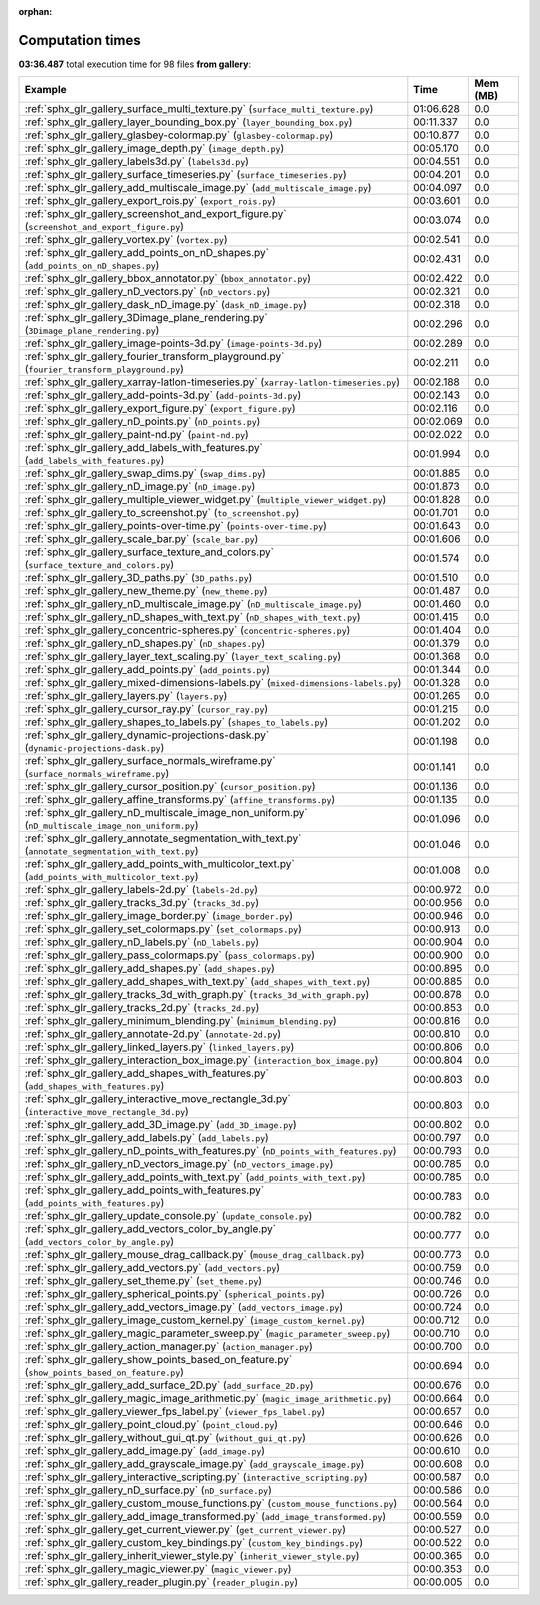 
:orphan:

.. _sphx_glr_gallery_sg_execution_times:


Computation times
=================
**03:36.487** total execution time for 98 files **from gallery**:

.. container::

  .. raw:: html

    <style scoped>
    <link href="https://cdnjs.cloudflare.com/ajax/libs/twitter-bootstrap/5.3.0/css/bootstrap.min.css" rel="stylesheet" />
    <link href="https://cdn.datatables.net/1.13.6/css/dataTables.bootstrap5.min.css" rel="stylesheet" />
    </style>
    <script src="https://code.jquery.com/jquery-3.7.0.js"></script>
    <script src="https://cdn.datatables.net/1.13.6/js/jquery.dataTables.min.js"></script>
    <script src="https://cdn.datatables.net/1.13.6/js/dataTables.bootstrap5.min.js"></script>
    <script type="text/javascript" class="init">
    $(document).ready( function () {
        $('table.sg-datatable').DataTable({order: [[1, 'desc']]});
    } );
    </script>

  .. list-table::
   :header-rows: 1
   :class: table table-striped sg-datatable

   * - Example
     - Time
     - Mem (MB)
   * - :ref:`sphx_glr_gallery_surface_multi_texture.py` (``surface_multi_texture.py``)
     - 01:06.628
     - 0.0
   * - :ref:`sphx_glr_gallery_layer_bounding_box.py` (``layer_bounding_box.py``)
     - 00:11.337
     - 0.0
   * - :ref:`sphx_glr_gallery_glasbey-colormap.py` (``glasbey-colormap.py``)
     - 00:10.877
     - 0.0
   * - :ref:`sphx_glr_gallery_image_depth.py` (``image_depth.py``)
     - 00:05.170
     - 0.0
   * - :ref:`sphx_glr_gallery_labels3d.py` (``labels3d.py``)
     - 00:04.551
     - 0.0
   * - :ref:`sphx_glr_gallery_surface_timeseries.py` (``surface_timeseries.py``)
     - 00:04.201
     - 0.0
   * - :ref:`sphx_glr_gallery_add_multiscale_image.py` (``add_multiscale_image.py``)
     - 00:04.097
     - 0.0
   * - :ref:`sphx_glr_gallery_export_rois.py` (``export_rois.py``)
     - 00:03.601
     - 0.0
   * - :ref:`sphx_glr_gallery_screenshot_and_export_figure.py` (``screenshot_and_export_figure.py``)
     - 00:03.074
     - 0.0
   * - :ref:`sphx_glr_gallery_vortex.py` (``vortex.py``)
     - 00:02.541
     - 0.0
   * - :ref:`sphx_glr_gallery_add_points_on_nD_shapes.py` (``add_points_on_nD_shapes.py``)
     - 00:02.431
     - 0.0
   * - :ref:`sphx_glr_gallery_bbox_annotator.py` (``bbox_annotator.py``)
     - 00:02.422
     - 0.0
   * - :ref:`sphx_glr_gallery_nD_vectors.py` (``nD_vectors.py``)
     - 00:02.321
     - 0.0
   * - :ref:`sphx_glr_gallery_dask_nD_image.py` (``dask_nD_image.py``)
     - 00:02.318
     - 0.0
   * - :ref:`sphx_glr_gallery_3Dimage_plane_rendering.py` (``3Dimage_plane_rendering.py``)
     - 00:02.296
     - 0.0
   * - :ref:`sphx_glr_gallery_image-points-3d.py` (``image-points-3d.py``)
     - 00:02.289
     - 0.0
   * - :ref:`sphx_glr_gallery_fourier_transform_playground.py` (``fourier_transform_playground.py``)
     - 00:02.211
     - 0.0
   * - :ref:`sphx_glr_gallery_xarray-latlon-timeseries.py` (``xarray-latlon-timeseries.py``)
     - 00:02.188
     - 0.0
   * - :ref:`sphx_glr_gallery_add-points-3d.py` (``add-points-3d.py``)
     - 00:02.143
     - 0.0
   * - :ref:`sphx_glr_gallery_export_figure.py` (``export_figure.py``)
     - 00:02.116
     - 0.0
   * - :ref:`sphx_glr_gallery_nD_points.py` (``nD_points.py``)
     - 00:02.069
     - 0.0
   * - :ref:`sphx_glr_gallery_paint-nd.py` (``paint-nd.py``)
     - 00:02.022
     - 0.0
   * - :ref:`sphx_glr_gallery_add_labels_with_features.py` (``add_labels_with_features.py``)
     - 00:01.994
     - 0.0
   * - :ref:`sphx_glr_gallery_swap_dims.py` (``swap_dims.py``)
     - 00:01.885
     - 0.0
   * - :ref:`sphx_glr_gallery_nD_image.py` (``nD_image.py``)
     - 00:01.873
     - 0.0
   * - :ref:`sphx_glr_gallery_multiple_viewer_widget.py` (``multiple_viewer_widget.py``)
     - 00:01.828
     - 0.0
   * - :ref:`sphx_glr_gallery_to_screenshot.py` (``to_screenshot.py``)
     - 00:01.701
     - 0.0
   * - :ref:`sphx_glr_gallery_points-over-time.py` (``points-over-time.py``)
     - 00:01.643
     - 0.0
   * - :ref:`sphx_glr_gallery_scale_bar.py` (``scale_bar.py``)
     - 00:01.606
     - 0.0
   * - :ref:`sphx_glr_gallery_surface_texture_and_colors.py` (``surface_texture_and_colors.py``)
     - 00:01.574
     - 0.0
   * - :ref:`sphx_glr_gallery_3D_paths.py` (``3D_paths.py``)
     - 00:01.510
     - 0.0
   * - :ref:`sphx_glr_gallery_new_theme.py` (``new_theme.py``)
     - 00:01.487
     - 0.0
   * - :ref:`sphx_glr_gallery_nD_multiscale_image.py` (``nD_multiscale_image.py``)
     - 00:01.460
     - 0.0
   * - :ref:`sphx_glr_gallery_nD_shapes_with_text.py` (``nD_shapes_with_text.py``)
     - 00:01.415
     - 0.0
   * - :ref:`sphx_glr_gallery_concentric-spheres.py` (``concentric-spheres.py``)
     - 00:01.404
     - 0.0
   * - :ref:`sphx_glr_gallery_nD_shapes.py` (``nD_shapes.py``)
     - 00:01.379
     - 0.0
   * - :ref:`sphx_glr_gallery_layer_text_scaling.py` (``layer_text_scaling.py``)
     - 00:01.368
     - 0.0
   * - :ref:`sphx_glr_gallery_add_points.py` (``add_points.py``)
     - 00:01.344
     - 0.0
   * - :ref:`sphx_glr_gallery_mixed-dimensions-labels.py` (``mixed-dimensions-labels.py``)
     - 00:01.328
     - 0.0
   * - :ref:`sphx_glr_gallery_layers.py` (``layers.py``)
     - 00:01.265
     - 0.0
   * - :ref:`sphx_glr_gallery_cursor_ray.py` (``cursor_ray.py``)
     - 00:01.215
     - 0.0
   * - :ref:`sphx_glr_gallery_shapes_to_labels.py` (``shapes_to_labels.py``)
     - 00:01.202
     - 0.0
   * - :ref:`sphx_glr_gallery_dynamic-projections-dask.py` (``dynamic-projections-dask.py``)
     - 00:01.198
     - 0.0
   * - :ref:`sphx_glr_gallery_surface_normals_wireframe.py` (``surface_normals_wireframe.py``)
     - 00:01.141
     - 0.0
   * - :ref:`sphx_glr_gallery_cursor_position.py` (``cursor_position.py``)
     - 00:01.136
     - 0.0
   * - :ref:`sphx_glr_gallery_affine_transforms.py` (``affine_transforms.py``)
     - 00:01.135
     - 0.0
   * - :ref:`sphx_glr_gallery_nD_multiscale_image_non_uniform.py` (``nD_multiscale_image_non_uniform.py``)
     - 00:01.096
     - 0.0
   * - :ref:`sphx_glr_gallery_annotate_segmentation_with_text.py` (``annotate_segmentation_with_text.py``)
     - 00:01.046
     - 0.0
   * - :ref:`sphx_glr_gallery_add_points_with_multicolor_text.py` (``add_points_with_multicolor_text.py``)
     - 00:01.008
     - 0.0
   * - :ref:`sphx_glr_gallery_labels-2d.py` (``labels-2d.py``)
     - 00:00.972
     - 0.0
   * - :ref:`sphx_glr_gallery_tracks_3d.py` (``tracks_3d.py``)
     - 00:00.956
     - 0.0
   * - :ref:`sphx_glr_gallery_image_border.py` (``image_border.py``)
     - 00:00.946
     - 0.0
   * - :ref:`sphx_glr_gallery_set_colormaps.py` (``set_colormaps.py``)
     - 00:00.913
     - 0.0
   * - :ref:`sphx_glr_gallery_nD_labels.py` (``nD_labels.py``)
     - 00:00.904
     - 0.0
   * - :ref:`sphx_glr_gallery_pass_colormaps.py` (``pass_colormaps.py``)
     - 00:00.900
     - 0.0
   * - :ref:`sphx_glr_gallery_add_shapes.py` (``add_shapes.py``)
     - 00:00.895
     - 0.0
   * - :ref:`sphx_glr_gallery_add_shapes_with_text.py` (``add_shapes_with_text.py``)
     - 00:00.885
     - 0.0
   * - :ref:`sphx_glr_gallery_tracks_3d_with_graph.py` (``tracks_3d_with_graph.py``)
     - 00:00.878
     - 0.0
   * - :ref:`sphx_glr_gallery_tracks_2d.py` (``tracks_2d.py``)
     - 00:00.853
     - 0.0
   * - :ref:`sphx_glr_gallery_minimum_blending.py` (``minimum_blending.py``)
     - 00:00.816
     - 0.0
   * - :ref:`sphx_glr_gallery_annotate-2d.py` (``annotate-2d.py``)
     - 00:00.810
     - 0.0
   * - :ref:`sphx_glr_gallery_linked_layers.py` (``linked_layers.py``)
     - 00:00.806
     - 0.0
   * - :ref:`sphx_glr_gallery_interaction_box_image.py` (``interaction_box_image.py``)
     - 00:00.804
     - 0.0
   * - :ref:`sphx_glr_gallery_add_shapes_with_features.py` (``add_shapes_with_features.py``)
     - 00:00.803
     - 0.0
   * - :ref:`sphx_glr_gallery_interactive_move_rectangle_3d.py` (``interactive_move_rectangle_3d.py``)
     - 00:00.803
     - 0.0
   * - :ref:`sphx_glr_gallery_add_3D_image.py` (``add_3D_image.py``)
     - 00:00.802
     - 0.0
   * - :ref:`sphx_glr_gallery_add_labels.py` (``add_labels.py``)
     - 00:00.797
     - 0.0
   * - :ref:`sphx_glr_gallery_nD_points_with_features.py` (``nD_points_with_features.py``)
     - 00:00.793
     - 0.0
   * - :ref:`sphx_glr_gallery_nD_vectors_image.py` (``nD_vectors_image.py``)
     - 00:00.785
     - 0.0
   * - :ref:`sphx_glr_gallery_add_points_with_text.py` (``add_points_with_text.py``)
     - 00:00.785
     - 0.0
   * - :ref:`sphx_glr_gallery_add_points_with_features.py` (``add_points_with_features.py``)
     - 00:00.783
     - 0.0
   * - :ref:`sphx_glr_gallery_update_console.py` (``update_console.py``)
     - 00:00.782
     - 0.0
   * - :ref:`sphx_glr_gallery_add_vectors_color_by_angle.py` (``add_vectors_color_by_angle.py``)
     - 00:00.777
     - 0.0
   * - :ref:`sphx_glr_gallery_mouse_drag_callback.py` (``mouse_drag_callback.py``)
     - 00:00.773
     - 0.0
   * - :ref:`sphx_glr_gallery_add_vectors.py` (``add_vectors.py``)
     - 00:00.759
     - 0.0
   * - :ref:`sphx_glr_gallery_set_theme.py` (``set_theme.py``)
     - 00:00.746
     - 0.0
   * - :ref:`sphx_glr_gallery_spherical_points.py` (``spherical_points.py``)
     - 00:00.726
     - 0.0
   * - :ref:`sphx_glr_gallery_add_vectors_image.py` (``add_vectors_image.py``)
     - 00:00.724
     - 0.0
   * - :ref:`sphx_glr_gallery_image_custom_kernel.py` (``image_custom_kernel.py``)
     - 00:00.712
     - 0.0
   * - :ref:`sphx_glr_gallery_magic_parameter_sweep.py` (``magic_parameter_sweep.py``)
     - 00:00.710
     - 0.0
   * - :ref:`sphx_glr_gallery_action_manager.py` (``action_manager.py``)
     - 00:00.700
     - 0.0
   * - :ref:`sphx_glr_gallery_show_points_based_on_feature.py` (``show_points_based_on_feature.py``)
     - 00:00.694
     - 0.0
   * - :ref:`sphx_glr_gallery_add_surface_2D.py` (``add_surface_2D.py``)
     - 00:00.676
     - 0.0
   * - :ref:`sphx_glr_gallery_magic_image_arithmetic.py` (``magic_image_arithmetic.py``)
     - 00:00.664
     - 0.0
   * - :ref:`sphx_glr_gallery_viewer_fps_label.py` (``viewer_fps_label.py``)
     - 00:00.657
     - 0.0
   * - :ref:`sphx_glr_gallery_point_cloud.py` (``point_cloud.py``)
     - 00:00.646
     - 0.0
   * - :ref:`sphx_glr_gallery_without_gui_qt.py` (``without_gui_qt.py``)
     - 00:00.626
     - 0.0
   * - :ref:`sphx_glr_gallery_add_image.py` (``add_image.py``)
     - 00:00.610
     - 0.0
   * - :ref:`sphx_glr_gallery_add_grayscale_image.py` (``add_grayscale_image.py``)
     - 00:00.608
     - 0.0
   * - :ref:`sphx_glr_gallery_interactive_scripting.py` (``interactive_scripting.py``)
     - 00:00.587
     - 0.0
   * - :ref:`sphx_glr_gallery_nD_surface.py` (``nD_surface.py``)
     - 00:00.586
     - 0.0
   * - :ref:`sphx_glr_gallery_custom_mouse_functions.py` (``custom_mouse_functions.py``)
     - 00:00.564
     - 0.0
   * - :ref:`sphx_glr_gallery_add_image_transformed.py` (``add_image_transformed.py``)
     - 00:00.559
     - 0.0
   * - :ref:`sphx_glr_gallery_get_current_viewer.py` (``get_current_viewer.py``)
     - 00:00.527
     - 0.0
   * - :ref:`sphx_glr_gallery_custom_key_bindings.py` (``custom_key_bindings.py``)
     - 00:00.522
     - 0.0
   * - :ref:`sphx_glr_gallery_inherit_viewer_style.py` (``inherit_viewer_style.py``)
     - 00:00.365
     - 0.0
   * - :ref:`sphx_glr_gallery_magic_viewer.py` (``magic_viewer.py``)
     - 00:00.353
     - 0.0
   * - :ref:`sphx_glr_gallery_reader_plugin.py` (``reader_plugin.py``)
     - 00:00.005
     - 0.0
